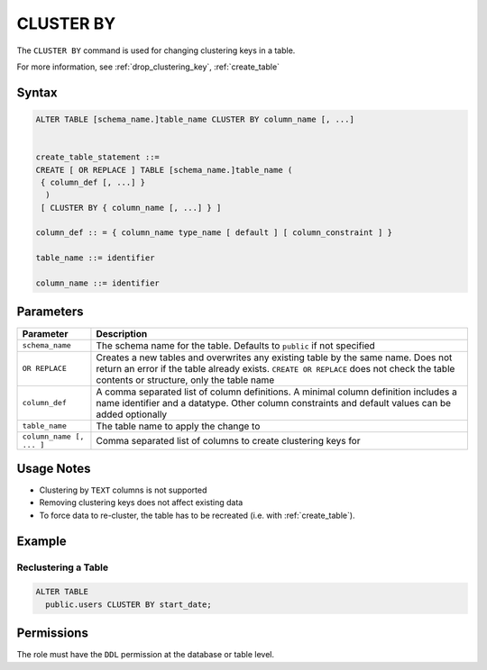 .. _cluster_by:

**********
CLUSTER BY
**********

The ``CLUSTER BY`` command is used for changing clustering keys in a table.

For more information, see :ref:`drop_clustering_key`, :ref:`create_table`

Syntax
======

.. code-block:: postgres

	ALTER TABLE [schema_name.]table_name CLUSTER BY column_name [, ...]

	   
	create_table_statement ::=
	CREATE [ OR REPLACE ] TABLE [schema_name.]table_name (
	 { column_def [, ...] }
	  )
	 [ CLUSTER BY { column_name [, ...] } ]
   
	column_def :: = { column_name type_name [ default ] [ column_constraint ] }

	table_name ::= identifier
   
	column_name ::= identifier

Parameters
==========

.. list-table:: 
   :widths: auto
   :header-rows: 1
   
   * - Parameter
     - Description
   * - ``schema_name``
     - The schema name for the table. Defaults to ``public`` if not specified
   * - ``OR REPLACE``
     - Creates a new tables and overwrites any existing table by the same name. Does not return an error if the table already exists. ``CREATE OR REPLACE`` does not check the table contents or structure, only the table name
   * - ``column_def``
     - A comma separated list of column definitions. A minimal column definition includes a name identifier and a datatype. Other column constraints and default values can be added optionally
   * - ``table_name``
     - The table name to apply the change to
   * - ``column_name [, ... ]``
     - Comma separated list of columns to create clustering keys for

Usage Notes
===========

* Clustering by ``TEXT`` columns is not supported

* Removing clustering keys does not affect existing data

* To force data to re-cluster, the table has to be recreated (i.e. with :ref:`create_table`).


Example
=======

Reclustering a Table
--------------------

.. code-block:: postgres

	ALTER TABLE 
	  public.users CLUSTER BY start_date;

Permissions
===========

The role must have the ``DDL`` permission at the database or table level.